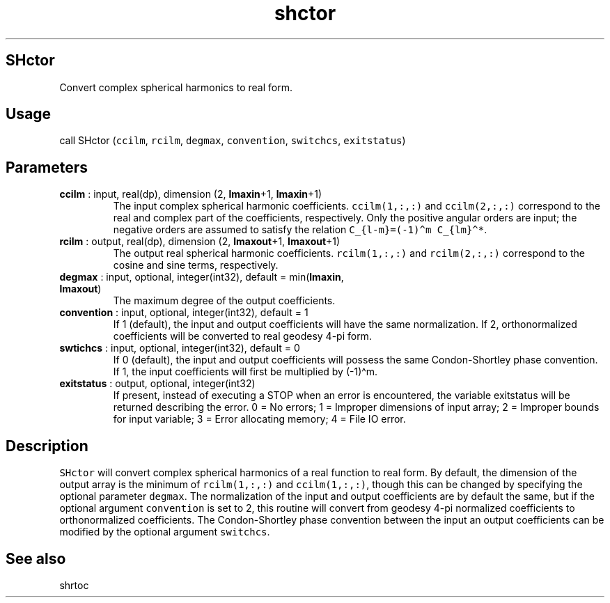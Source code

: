 .\" Automatically generated by Pandoc 2.10.1
.\"
.TH "shctor" "1" "2020-10-14" "Fortran 95" "SHTOOLS 4.8"
.hy
.SH SHctor
.PP
Convert complex spherical harmonics to real form.
.SH Usage
.PP
call SHctor (\f[C]ccilm\f[R], \f[C]rcilm\f[R], \f[C]degmax\f[R],
\f[C]convention\f[R], \f[C]switchcs\f[R], \f[C]exitstatus\f[R])
.SH Parameters
.TP
\f[B]\f[CB]ccilm\f[B]\f[R] : input, real(dp), dimension (2, \f[B]\f[CB]lmaxin\f[B]\f[R]+1, \f[B]\f[CB]lmaxin\f[B]\f[R]+1)
The input complex spherical harmonic coefficients.
\f[C]ccilm(1,:,:)\f[R] and \f[C]ccilm(2,:,:)\f[R] correspond to the real
and complex part of the coefficients, respectively.
Only the positive angular orders are input; the negative orders are
assumed to satisfy the relation
\f[C]C_{l-m}=(-1)\[ha]m C_{lm}\[ha]*\f[R].
.TP
\f[B]\f[CB]rcilm\f[B]\f[R] : output, real(dp), dimension (2, \f[B]\f[CB]lmaxout\f[B]\f[R]+1, \f[B]\f[CB]lmaxout\f[B]\f[R]+1)
The output real spherical harmonic coefficients.
\f[C]rcilm(1,:,:)\f[R] and \f[C]rcilm(2,:,:)\f[R] correspond to the
cosine and sine terms, respectively.
.TP
\f[B]\f[CB]degmax\f[B]\f[R] : input, optional, integer(int32), default = min(\f[B]\f[CB]lmaxin\f[B]\f[R], \f[B]\f[CB]lmaxout\f[B]\f[R])
The maximum degree of the output coefficients.
.TP
\f[B]\f[CB]convention\f[B]\f[R] : input, optional, integer(int32), default = 1
If 1 (default), the input and output coefficients will have the same
normalization.
If 2, orthonormalized coefficients will be converted to real geodesy
4-pi form.
.TP
\f[B]\f[CB]swtichcs\f[B]\f[R] : input, optional, integer(int32), default = 0
If 0 (default), the input and output coefficients will possess the same
Condon-Shortley phase convention.
If 1, the input coefficients will first be multiplied by (-1)\[ha]m.
.TP
\f[B]\f[CB]exitstatus\f[B]\f[R] : output, optional, integer(int32)
If present, instead of executing a STOP when an error is encountered,
the variable exitstatus will be returned describing the error.
0 = No errors; 1 = Improper dimensions of input array; 2 = Improper
bounds for input variable; 3 = Error allocating memory; 4 = File IO
error.
.SH Description
.PP
\f[C]SHctor\f[R] will convert complex spherical harmonics of a real
function to real form.
By default, the dimension of the output array is the minimum of
\f[C]rcilm(1,:,:)\f[R] and \f[C]ccilm(1,:,:)\f[R], though this can be
changed by specifying the optional parameter \f[C]degmax\f[R].
The normalization of the input and output coefficients are by default
the same, but if the optional argument \f[C]convention\f[R] is set to 2,
this routine will convert from geodesy 4-pi normalized coefficients to
orthonormalized coefficients.
The Condon-Shortley phase convention between the input an output
coefficients can be modified by the optional argument
\f[C]switchcs\f[R].
.SH See also
.PP
shrtoc
